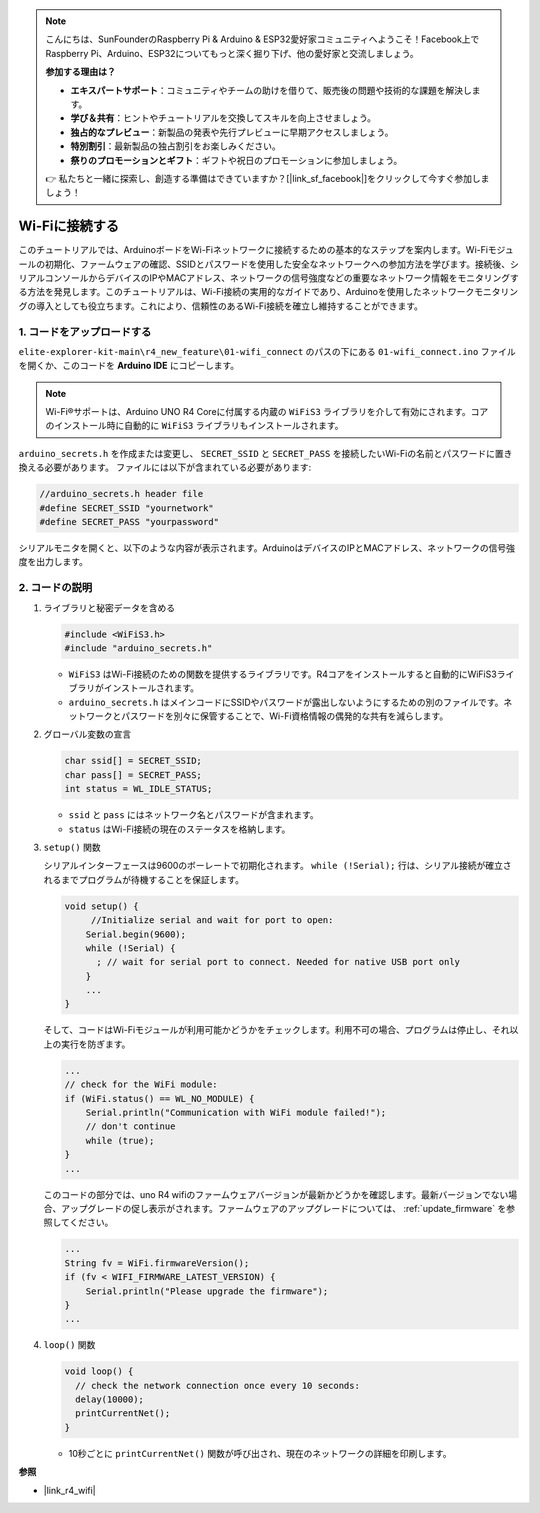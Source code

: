 .. note::

    こんにちは、SunFounderのRaspberry Pi & Arduino & ESP32愛好家コミュニティへようこそ！Facebook上でRaspberry Pi、Arduino、ESP32についてもっと深く掘り下げ、他の愛好家と交流しましょう。

    **参加する理由は？**

    - **エキスパートサポート**：コミュニティやチームの助けを借りて、販売後の問題や技術的な課題を解決します。
    - **学び＆共有**：ヒントやチュートリアルを交換してスキルを向上させましょう。
    - **独占的なプレビュー**：新製品の発表や先行プレビューに早期アクセスしましょう。
    - **特別割引**：最新製品の独占割引をお楽しみください。
    - **祭りのプロモーションとギフト**：ギフトや祝日のプロモーションに参加しましょう。

    👉 私たちと一緒に探索し、創造する準備はできていますか？[|link_sf_facebook|]をクリックして今すぐ参加しましょう！

Wi-Fiに接続する
=================

このチュートリアルでは、ArduinoボードをWi-Fiネットワークに接続するための基本的なステップを案内します。Wi-Fiモジュールの初期化、ファームウェアの確認、SSIDとパスワードを使用した安全なネットワークへの参加方法を学びます。接続後、シリアルコンソールからデバイスのIPやMACアドレス、ネットワークの信号強度などの重要なネットワーク情報をモニタリングする方法を発見します。このチュートリアルは、Wi-Fi接続の実用的なガイドであり、Arduinoを使用したネットワークモニタリングの導入としても役立ちます。これにより、信頼性のあるWi-Fi接続を確立し維持することができます。

1. コードをアップロードする
-----------------------------

``elite-explorer-kit-main\r4_new_feature\01-wifi_connect`` のパスの下にある ``01-wifi_connect.ino`` ファイルを開くか、このコードを **Arduino IDE** にコピーします。

.. note:: 
      Wi-Fi®サポートは、Arduino UNO R4 Coreに付属する内蔵の ``WiFiS3`` ライブラリを介して有効にされます。コアのインストール時に自動的に ``WiFiS3`` ライブラリもインストールされます。


``arduino_secrets.h`` を作成または変更し、 ``SECRET_SSID`` と ``SECRET_PASS`` を接続したいWi-Fiの名前とパスワードに置き換える必要があります。 ファイルには以下が含まれている必要があります:

.. code:: arduino

    //arduino_secrets.h header file
    #define SECRET_SSID "yournetwork"
    #define SECRET_PASS "yourpassword"

.. raw:: html
       
   <iframe src=https://create.arduino.cc/editor/sunfounder01/a41ac638-31da-464c-b5d3-e70f2aacd29c/preview?embed style="height:510px;width:100%;margin:10px 0" frameborder=0></iframe>

シリアルモニタを開くと、以下のような内容が表示されます。ArduinoはデバイスのIPとMACアドレス、ネットワークの信号強度を出力します。

.. image:: img/01_1_wifi.png
    :width: 100%


2. コードの説明
-----------------

1. ライブラリと秘密データを含める

   .. code-block:: arduino

      #include <WiFiS3.h>
      #include "arduino_secrets.h" 

   - ``WiFiS3`` はWi-Fi接続のための関数を提供するライブラリです。R4コアをインストールすると自動的にWiFiS3ライブラリがインストールされます。
   - ``arduino_secrets.h`` はメインコードにSSIDやパスワードが露出しないようにするための別のファイルです。ネットワークとパスワードを別々に保管することで、Wi-Fi資格情報の偶発的な共有を減らします。

   .. raw:: html

      <br/>

2. グローバル変数の宣言

   .. code-block:: arduino

      char ssid[] = SECRET_SSID;
      char pass[] = SECRET_PASS;
      int status = WL_IDLE_STATUS;

   - ``ssid`` と ``pass`` にはネットワーク名とパスワードが含まれます。
   - ``status`` はWi-Fi接続の現在のステータスを格納します。

   .. raw:: html

      <br/>

3. ``setup()`` 関数

   シリアルインターフェースは9600のボーレートで初期化されます。 ``while (!Serial);`` 行は、シリアル接続が確立されるまでプログラムが待機することを保証します。

   .. code-block:: arduino

      void setup() {
           //Initialize serial and wait for port to open:
          Serial.begin(9600);
          while (!Serial) {
            ; // wait for serial port to connect. Needed for native USB port only
          }
          ...
      }

   そして、コードはWi-Fiモジュールが利用可能かどうかをチェックします。利用不可の場合、プログラムは停止し、それ以上の実行を防ぎます。

   .. code-block:: arduino

     ...
     // check for the WiFi module:
     if (WiFi.status() == WL_NO_MODULE) {
         Serial.println("Communication with WiFi module failed!");
         // don't continue
         while (true);
     }
     ...

   このコードの部分では、uno R4 wifiのファームウェアバージョンが最新かどうかを確認します。最新バージョンでない場合、アップグレードの促し表示がされます。ファームウェアのアップグレードについては、 :ref:`update_firmware` を参照してください。

   .. https://forum.arduino.cc/t/radio-module-firmware-version-0-2-0-is-now-available/1147361

   .. code-block:: arduino

      ...
      String fv = WiFi.firmwareVersion();
      if (fv < WIFI_FIRMWARE_LATEST_VERSION) {
          Serial.println("Please upgrade the firmware");
      }
      ...

4. ``loop()`` 関数

   .. code-block:: arduino

      void loop() {
        // check the network connection once every 10 seconds:
        delay(10000);
        printCurrentNet();
      }

   - 10秒ごとに ``printCurrentNet()`` 関数が呼び出され、現在のネットワークの詳細を印刷します。


**参照**

- |link_r4_wifi|
